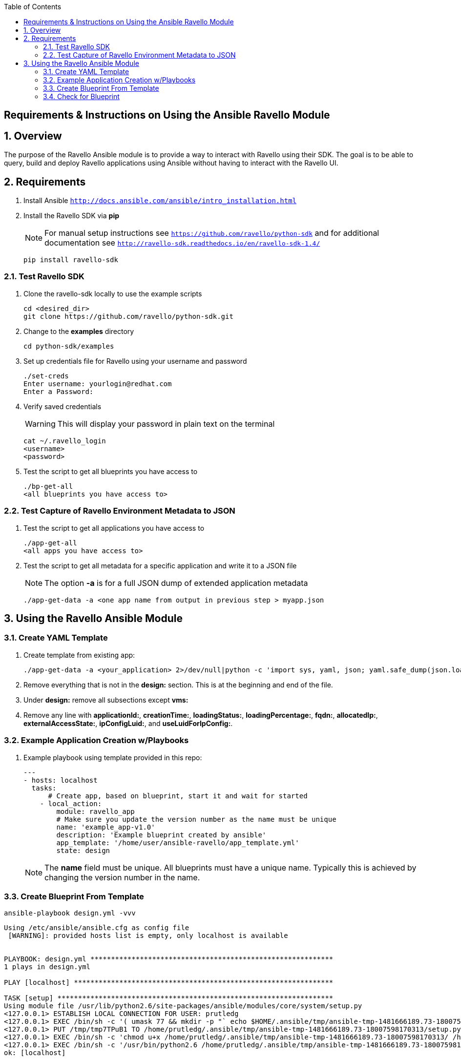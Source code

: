 :scrollbar:
:data-uri:
:toc2:

== Requirements & Instructions on Using the Ansible Ravello Module

:numbered:

== Overview

The purpose of the Ravello Ansible module is to provide a way to interact with Ravello using their SDK.  The goal is to be able to query, build and deploy Ravello applications using Ansible without having to interact with the Ravello UI.

== Requirements

. Install Ansible `http://docs.ansible.com/ansible/intro_installation.html`
. Install the Ravello SDK via **pip**
+
NOTE: For manual setup instructions see `https://github.com/ravello/python-sdk` and for additional documentation see `http://ravello-sdk.readthedocs.io/en/ravello-sdk-1.4/`
+
----
pip install ravello-sdk
----

=== Test Ravello SDK

. Clone the ravello-sdk locally to use the example scripts
+
----
cd <desired_dir>
git clone https://github.com/ravello/python-sdk.git
----
+
. Change to the **examples** directory
+
----
cd python-sdk/examples
----
+
. Set up credentials file for Ravello using your username and password
+
----
./set-creds
Enter username: yourlogin@redhat.com
Enter a Password:
----
+
. Verify saved credentials
+
WARNING: This will display your password in plain text on the terminal
+
----
cat ~/.ravello_login
<username>
<password>
----
+
. Test the script to get all blueprints you have access to
+
----
./bp-get-all
<all blueprints you have access to>
----

=== Test Capture of Ravello Environment Metadata to JSON

. Test the script to get all applications you have access to
+
----
./app-get-all
<all apps you have access to>
----
+
. Test the script to get all metadata for a specific application and write it to a JSON file
+
NOTE: The option **-a** is for a full JSON dump of extended application metadata
+
----
./app-get-data -a <one app name from output in previous step > myapp.json
----

== Using the Ravello Ansible Module

=== Create YAML Template

. Create template from existing app:
+
----
./app-get-data -a <your_application> 2>/dev/null|python -c 'import sys, yaml, json; yaml.safe_dump(json.load(sys.stdin), sys.stdout, default_flow_style=False)' > out.yaml
----

. Remove everything that is not in the *design:* section.  This is at the beginning and end of the file.

. Under *design:* remove all subsections except *vms:*

. Remove any line with *applicationId:*, *creationTime:*, *loadingStatus:*, *loadingPercentage:*, *fqdn:*, *allocatedIp:*, *externalAccessState:*, *ipConfigLuid:*, and *useLuidForIpConfig:*.

=== Example Application Creation w/Playbooks

. Example playbook using template provided in this repo:
+
----
---
- hosts: localhost
  tasks:
      # Create app, based on blueprint, start it and wait for started
    - local_action:
        module: ravello_app
        # Make sure you update the version number as the name must be unique
        name: 'example_app-v1.0'
        description: 'Example blueprint created by ansible'
        app_template: '/home/user/ansible-ravello/app_template.yml'
        state: design
----
+
[NOTE]
The *name* field must be unique.  All blueprints must have a unique name.  Typically this is achieved by changing the version number in the name.

=== Create Blueprint From Template

----
ansible-playbook design.yml -vvv
----

----
Using /etc/ansible/ansible.cfg as config file
 [WARNING]: provided hosts list is empty, only localhost is available


PLAYBOOK: design.yml ***********************************************************
1 plays in design.yml

PLAY [localhost] ***************************************************************

TASK [setup] *******************************************************************
Using module file /usr/lib/python2.6/site-packages/ansible/modules/core/system/setup.py
<127.0.0.1> ESTABLISH LOCAL CONNECTION FOR USER: prutledg
<127.0.0.1> EXEC /bin/sh -c '( umask 77 && mkdir -p "` echo $HOME/.ansible/tmp/ansible-tmp-1481666189.73-18007598170313 `" && echo ansible-tmp-1481666189.73-18007598170313="` echo $HOME/.ansible/tmp/ansible-tmp-1481666189.73-18007598170313 `" ) && sleep 0'
<127.0.0.1> PUT /tmp/tmp7TPuB1 TO /home/prutledg/.ansible/tmp/ansible-tmp-1481666189.73-18007598170313/setup.py
<127.0.0.1> EXEC /bin/sh -c 'chmod u+x /home/prutledg/.ansible/tmp/ansible-tmp-1481666189.73-18007598170313/ /home/prutledg/.ansible/tmp/ansible-tmp-1481666189.73-18007598170313/setup.py && sleep 0'
<127.0.0.1> EXEC /bin/sh -c '/usr/bin/python2.6 /home/prutledg/.ansible/tmp/ansible-tmp-1481666189.73-18007598170313/setup.py; rm -rf "/home/prutledg/.ansible/tmp/ansible-tmp-1481666189.73-18007598170313/" > /dev/null 2>&1 && sleep 0'
ok: [localhost]

TASK [ravello_app] *************************************************************
task path: /home/prutledg/ansible-ravello/design.yml:5
Using module file /home/prutledg/ansible-ravello/library/ravello_app.py
<localhost> ESTABLISH LOCAL CONNECTION FOR USER: prutledg
<localhost> EXEC /bin/sh -c '( umask 77 && mkdir -p "` echo $HOME/.ansible/tmp/ansible-tmp-1481666190.57-63460892520707 `" && echo ansible-tmp-1481666190.57-63460892520707="` echo $HOME/.ansible/tmp/ansible-tmp-1481666190.57-63460892520707 `" ) && sleep 0'
<localhost> PUT /tmp/tmp7TPuB1 TO /home/prutledg/.ansible/tmp/ansible-tmp-1481666190.57-63460892520707/ravello_app.py
<localhost> EXEC /bin/sh -c 'chmod u+x /home/prutledg/.ansible/tmp/ansible-tmp-1481666190.57-63460892520707/ /home/prutledg/.ansible/tmp/ansible-tmp-1481666190.57-63460892520707/ravello_app.py && sleep 0'
<localhost> EXEC /bin/sh -c '/usr/bin/python2.6 /home/prutledg/.ansible/tmp/ansible-tmp-1481666190.57-63460892520707/ravello_app.py; rm -rf "/home/prutledg/.ansible/tmp/ansible-tmp-1481666190.57-63460892520707/" > /dev/null 2>&1 && sleep 0'
changed: [localhost -> localhost] => {
    "blueprint_id": "76743737",
    "changed": true,
    "invocation": {
        "module_args": {
            "app_template": "/home/prutledg/ansible-ravello/app_template.yml",
            "application_ttl": -1,
            "blueprint_description": null,
            "blueprint_id": null,
            "blueprint_name": null,
            "cloud": null,
            "description": "Example blueprint created by ansible",
            "name": "example_app-v1.0",
            "password": null,
            "publish_optimization": "cost",
            "region": null,
            "service_name": "ssh",
            "state": "design",
            "url": null,
            "username": null,
            "wait": true,
            "wait_timeout": 1200
        },
        "module_name": "ravello_app"
    },
    "name": "example_app-v1.0"
}
----

=== Check for Blueprint
